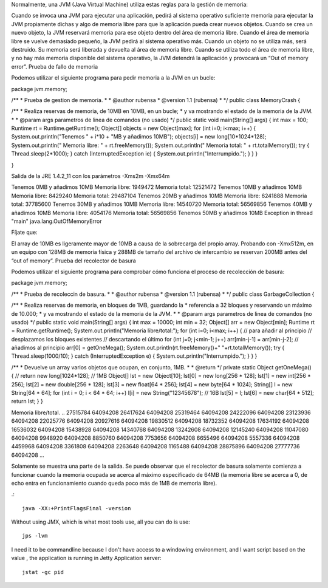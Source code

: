 Normalmente, una JVM (Java Virtual Machine) utiliza estas reglas para la gestión de memoria:

Cuando se invoca una JVM para ejecutar una aplicación, pedirá al sistema operativo suficiente memoria para ejecutar la JVM propiamente dichas y algo de memoria libre para que la aplicación pueda crear nuevos objetos.
Cuando se crea un nuevo objeto, la JVM reservará memoria para ese objeto dentro del área de memoria libre.
Cuando el área de memoria libre se vuelve demasiado pequeño, la JVM pedirá al sistema operativo más.
Cuando un objeto no se utiliza más, será destruido. Su memoria será liberada y devuelta al área de memoria libre.
Cuando se utiliza todo el área de memoria libre, y no hay más memoria disponible del sistema operativo, la JVM detendrá la aplicación y provocará un “Out of memory error”.
Prueba de fallo de memoria

Podemos utilizar el siguiente programa para pedir memoria a la JVM en un bucle:


package jvm.memory;

/**
* Prueba de gestion de memoria.
*
* @author rubensa
* @version 1.1 (rubensa)
*
*/
public class MemoryCrash {

/**
* Realiza reservas de memoria, de 10MB en 10MB, en un bucle;
* y va mostrando el estado de la memoria de la JVM.
*
* @param args parametros de linea de comandos (no usado)
*/
public static void main(String[] args) {
int max = 100;
Runtime rt = Runtime.getRuntime();
Object[] objects = new Object[max];
for (int i=0; i<max; i++) {
System.out.println("Tenemos " + i*10 + "MB y añadimos 10MB");
objects[i] = new long[10*1024*128];
System.out.println(" Memoria libre: " + rt.freeMemory());
System.out.println(" Memoria total: " + rt.totalMemory());
try {
Thread.sleep(2*1000);
} catch (InterruptedException ie) {
System.out.println("Interrumpido.");
}
}
}

}

Salida de la JRE 1.4.2_11 con los parámetros -Xms2m -Xmx64m


Tenemos 0MB y añadimos 10MB
Memoria libre: 1949472
Memoria total: 12521472
Tenemos 10MB y añadimos 10MB
Memoria libre: 8429240
Memoria total: 29487104
Tenemos 20MB y añadimos 10MB
Memoria libre: 6241888
Memoria total: 37785600
Tenemos 30MB y añadimos 10MB
Memoria libre: 14540720
Memoria total: 56569856
Tenemos 40MB y añadimos 10MB
Memoria libre: 4054176
Memoria total: 56569856
Tenemos 50MB y añadimos 10MB
Exception in thread "main" java.lang.OutOfMemoryError

Fíjate que:

El array de 10MB es ligeramente mayor de 10MB a causa de la sobrecarga del propio array.
Probando con -Xmx512m, en un equipo con 128MB de memoria física y 288MB de tamaño del archivo de intercambio se reservan 200MB antes del “out of memory”.
Prueba del recolector de basura

Podemos utilizar el siguiente programa para comprobar cómo funciona el proceso de recolección de basura:

package jvm.memory;

/**
* Prueba de recoleccin de basura.
*
* @author rubensa
* @version 1.1 (rubensa)
*
*/
public class GarbageCollection {

/**
* Realiza reservas de memoria, en bloques de 1MB, guardando la
* referencia a 32 bloques y reservando un máximo de 10.000;
* y va mostrando el estado de la memoria de la JVM.
*
* @param args parametros de linea de comandos (no usado)
*/
public static void main(String[] args) {
int max = 10000;
int min = 32;
Object[] arr = new Object[min];
Runtime rt = Runtime.getRuntime();
System.out.println("Memoria libre/total:");
for (int i=0; i<max; i++) {
// para añadir al principio
// desplazamos los bloques existentes
// descartando el último
for (int j=0; j<min-1; j++)
arr[min-j-1] = arr[min-j-2];
// añadimos al principio
arr[0] = getOneMega();
System.out.println(rt.freeMemory()+" "+rt.totalMemory());
try {
Thread.sleep(1000/10);
} catch (InterruptedException e) {
System.out.println("Interrumpido.");
}
}
}

/**
* Devuelve un array varios objetos que ocupan, en conjunto, 1MB.
*
* @return
*/
private static Object getOneMega() {
// return new long[1024*128]; // 1MB
Object[] lst = new Object[10];
lst[0] = new long[256 * 128];
lst[1] = new int[256 * 256];
lst[2] = new double[256 * 128];
lst[3] = new float[64 * 256];
lst[4] = new byte[64 * 1024];
String[] l = new String[64 * 64];
for (int i = 0; i < 64 * 64; i++)
l[i] = new String("12345678"); // 16B
lst[5] = l;
lst[6] = new char[64 * 512];
return lst;
}
}


Memoria libre/total.
..
27515784 64094208
26417624 64094208
25319464 64094208
24222096 64094208
23123936 64094208
22025776 64094208
20927616 64094208
19830512 64094208
18732352 64094208
17634192 64094208
16536032 64094208
15438928 64094208
14340768 64094208
13242608 64094208
12145240 64094208
11047080 64094208
9948920 64094208
8850760 64094208
7753656 64094208
6655496 64094208
5557336 64094208
4459968 64094208
3361808 64094208
2263648 64094208
1165488 64094208
28875896 64094208
27777736 64094208
...

Solamente se muestra una parte de la salida. Se puede observar que el recolector de basura solamente comienza a funcionar cuando la memoria ocupada se acerca al máximo especificado de 64MB (la memoria libre se acerca a 0, de echo entra en funcionamiento cuando queda poco más de 1MB de memoria libre).


.::

	java -XX:+PrintFlagsFinal -version

Without using JMX, which is what most tools use, all you can do is use::

	jps -lvm

I need it to be commandline because I don't have access to a windowing environment, and I want script based on the value , the application is running in Jetty Application server::

	jstat -gc pid
